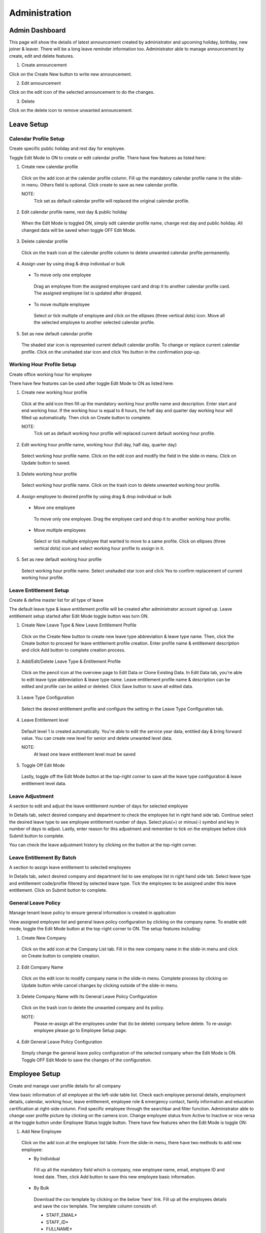.. beesuite document admin page

***************
Administration
***************

Admin Dashboard
***************
This page will show the details of latest announcement created by administrator and upcoming holiday, birthday, new joiner & leaver. There will be a long leave reminder information too.
Administrator able to manage announcement by create, edit and delete features.

.. image:: images/dashboard.png
      :alt: Dashboard overview


1. Create announcement

Click on the Create New button to write new announcement.


.. image:: images/create_announcement.png
      :alt: Create announcement
      :width: 400

2. Edit announcement

Click on the edit icon of the selected announcement to do the changes.

.. image:: images/edit_announcement.png
      :alt: Edit announcement
      :width: 400

3. Delete 

Click on the delete icon to remove unwanted announcement.


Leave Setup
************

Calendar Profile Setup
======================
Create specific public holiday and rest day for employee.

.. image:: images/calendar_profile.png
      :alt: Calendar profile overview

Toggle Edit Mode to ON to create or edit calendar profile. There have few features as listed here:

1. Create new calendar profile
 Click on the add icon at the calendar profile column. Fill up the mandatory calendar profile name in the slide-in menu. 
 Others field is optional. Click create to save as new calendar profile.

 NOTE: 
  Tick set as default calendar profile will replaced the original calendar profile.

2. Edit calendar profile name, rest day & public holiday
 When the Edit Mode is toggled ON, simply edit calendar profile name, change rest day and public holiday. 
 All changed data will be saved when toggle OFF Edit Mode.

3. Delete calendar profile
 Click on the trash icon at the calendar profile column to delete unwanted calendar profile permanently.

4. Assign user by using drag & drop individual or bulk
 - To move only one employee
  Drag an employee from the assigned employee card and drop it to another calendar profile card.
  The assigned employee list is updated after dropped.

 - To move multiple employee
  Select or tick multiple of employee and click on the ellipses (three vertical dots) icon. 
  Move all the selected employee to another selected calendar profile.
 
5. Set as new default calendar profile
 The shaded star icon is represented current default calendar profile.
 To change or replace current calendar profile. Click on the unshaded star icon and click Yes button in the confirmation pop-up.


Working Hour Profile Setup
==========================
Create office working hour for employee

.. image:: images/working_profile.png
      :alt: Working hour profile overview

There have few features can be used after toggle Edit Mode to ON as listed here:

1. Create new working hour profile
 Click at the add icon then fill up the mandatory working hour profile name and description. Enter start and end working hour.
 If the working hour is equal to 8 hours, the half day and quarter day working hour will filled up automatically. Then click on Create button to complete.

 NOTE:
  Tick set as default working hour profile will replaced current default working hour profile.

2. Edit working hour profile name, working hour (full day, half day, quarter day)
 Select working hour profile name. Click on the edit icon and modify the field in the slide-in menu. Click on Update button to saved.

3. Delete working hour profile
 Select working hour profile name. Click on the trash icon to delete unwanted working hour profile.

4. Assign employee to desired profile by using drag & drop individual or bulk
 - Move one employee
  To move only one employee. Drag the employee card and drop it to another working hour profile.

 - Move multiple employees
  Select or tick multiple employee that wanted to move to a same profile. Click on ellipses (three vertical dots) icon and select working hour profile to assign in it.

5. Set as new default working hour profile
 Select working hour profile name. 
 Select unshaded star icon and click Yes to confirm replacement of current working hour profile.

Leave Entitlement Setup
=======================
Create & define master list for all type of leave

.. image:: images/leave_entitlement.png
      :alt: Leave entitlement overview


The default leave type & leave entitlement profile will be created after administrator account signed up.
Leave entitlement setup started after Edit Mode toggle button was turn ON. 

1. Create New Leave Type & New Leave Entitlement Profile
 Click on the Create New button to create new leave type abbreviation & leave type name. Then, click the Create button to proceed for leave entitlement profile creation. 
 Enter profile name & entitlement description and click Add button to complete creation process.

2. Add/Edit/Delete Leave Type & Entitlement Profile
 Click on the pencil icon at the overview page to Edit Data or Clone Existing Data.
 In Edit Data tab, you're able to edit leave type abbreviation & leave type name. Leave entitlement profile name & description can be edited and profile can be added or deleted.
 Click Save button to save all edited data.

3. Leave Type Configuration
 Select the desired entitlement profile and configure the setting in the Leave Type Configuration tab.

4. Leave Entitlement level
 Default level 1 is created automatically. You're able to edit the service year data, entitled day & bring forward value.
 You can create new level for senior and delete unwanted level data. 

 NOTE: 
  At least one leave entitlement level must be saved

5. Toggle Off Edit Mode
 Lastly, toggle off the Edit Mode button at the top-right corner to save all the leave type configuration & leave entitlement level data.


Leave Adjustment
================
A section to edit and adjust the leave entitlement number of days for selected employee

.. image:: images/leave_adjustment.png
      :alt: Leave adjustment overview

In Details tab, select desired company and department to check the employee list in right hand side tab. Continue select the desired leave type to see employee entitlement number of days.
Select plus(+) or minus(-) symbol and key in number of days to adjust. Lastly, enter reason for this adjustment and remember to tick on the employee before click Submit button to complete.

You can check the leave adjustment history by clicking on the button at the top-right corner.


Leave Entitlement By Batch
==========================
A section to assign leave entitlement to selected employees

.. image:: images/leave_entitlement_by_batch.png
      :alt: Leave entitlement by batch overview

In Details tab, select desired company and department list to see employee list in right hand side tab. 
Select leave type and entitlement code/profile filtered by selected leave type. Tick the employees to be assigned under this leave entitlement.
Click on Submit button to complete.


General Leave Policy
====================
Manage tenant leave policy to ensure general information is created in application

.. image:: images/leave_policy.PNG
      :alt: General leave policy overview

View assigned employee list and general leave policy configuration by clicking on the company name.
To enable edit mode, toggle the Edit Mode button at the top-right corner to ON. The setup features including:

1. Create New Company
 Click on the add icon at the Company List tab. Fill in the new company name in the slide-in menu and click on Create button to complete creation.

2. Edit Company Name
 Click on the edit icon to modify company name in the slide-in menu. Complete process by clicking on Update button while cancel changes by clicking outside of the slide-in menu.

3. Delete Company Name with Its General Leave Policy Configuration
 Click on the trash icon to delete the unwanted company and its policy. 

 NOTE:
  Please re-assign all the employees under that (to be delete) company before delete.
  To re-assign employee please go to Employee Setup page.

4. Edit General Leave Policy Configuration
 Simply change the general leave policy configuration of the selected company when the Edit Mode is ON. Toggle OFF Edit Mode to save the changes of the configuration.


Employee Setup
**************
Create and manage user profile details for all company

.. image:: images/employee_setup.PNG
      :alt: Employee setup overview

View basic information of all employee at the left-side table list. 
Check each employee personal details, employment details, calendar, working hour, leave entitlement, employee role & emergency contact, family information and education certification at right-side column.
Find specific employee through the searchbar and filter function. 
Administrator able to change user profile picture by clicking on the camera icon. 
Change employee status from Active to Inactive or vice versa at the toggle button under Employee Status toggle button.
There have few features when the Edit Mode is toggle ON:

1. Add New Employee
 Click on the add icon at the employee list table.
 From the slide-in menu, there have two methods to add new employee:
 
 - By Individual
  Fill up all the mandatory field which is company, new employee name, email, employee ID and hired date. 
  Then, click Add button to save this new employee basic information.

  .. image:: images/employee_setup_add_indi.PNG
      :alt: Add new employee by individual
      :width: 300

 - By Bulk
  Download the csv template by clicking on the below 'here' link. 
  Fill up all the employees details and save the csv template. 
  The template column consists of:

  - STAFF_EMAIL*
  - STAFF_ID*
  - FULLNAME*
  - NICKNAME
  - NRIC
  - DOB
  - GENDER
  - MOBILE_NUMBER
  - WORK_NUMBER
  - MARITAL_STATUS
  - ADDRESS
  - POSTCODE
  - CITY
  - STATE
  - COUNTRY
  - MANAGER_EMAIL*
  - DESIGNATION
  - DEPARTMENT
  - COST_CENTRE
  - BRANCH
  - DIVISION
  - SECTION
  - COMPANY*
  - JOIN_DATE*
  - CONFIRMATION_DATE
  - RESIGNATION_DATE

  Click on the Choose File button to add the saved file or open folder and drag saved csv file to the dropzone.
  Then, click on the Upload File button to complete the bulk import process.

  .. image:: images/employee_setup_add_bulk.PNG
      :alt: Add new employee by bulk
      :width: 300

  NOTE:
   STAFF_EMAIL*, STAFF_ID*, FULLNAME*, MANAGER_EMAIL*, COMPANY* and JOIN_DATE* in CSV template is mandatory to fill up before upload.
   Please make sure the uppercase and lowercase of the company name is correct. All date format is required in dd-mm-yyyy.
   

2. Edit Personal Details
 Employee full name, personal & work email address and NRIC is mandatory to fill up before save. 
 Others personal details is allow to leave empty and let employee to fill up by their own.
 
 NOTE:
  Birthdate, NRIC, gender, nationality and race is not allowed to edit by employee. Only administrator have the rights to edit them.

3. Edit Employment Details
 Company selection and reporting is mandatory to fill up before save.
 Employee only allow to edit their own bank account name, account number, EPF number and income tax number. 
 Others employment details information needed to be completed by administrator.

4. Assign Calendar, Working Hour & Leave Entitlement 
 Calendar profile, working hour profile & leave entitlement is mandatory to assign by administrator before save.

5. Assign Employee Role
 Employee role is compulsory to assign before save.

6. Edit Emergency Contact, Family Information, Education & Certification
 All the field here is optional for administrator. Employee have the rights to edit all the field here in their profile.
 But personal details mandatory field must be completed before save the details here.

7. Delete employee permanently
 Click on the trash icon at the unwanted employee in the table and press confirm delete at the pop-up.
 That employee will be permanently removed from the list and the employee data will be erased from database.

 NOTE: 
  To temporarily disable the employee from login to the profile.
  Simply toggle the employee status to Inactive and the data will be kept in the database.

Role Management
***************
Create the user role and the configuration based on their access level

.. image:: images/role_management.png
      :alt: Role management overview

View the roles list and its access level that assigned to the employee. 
There have few features of role management setup when the Edit Mode toggle button is turned ON.

1. Create New Role/Clone Existing Role Data
 Click on the add icon at the Role Details tab. Choose Create New or Clone Existing Data tab to continue. 
 
 - Create New - Fill in the role name and description for the new role. Tick set as default profile will replace original default profile. Then, click Create button to complete creation. 
 - Clone Existing Data - Tick a role profile that you wish to clone then click on Create button to copy this role profile data. Newly clone role will appear in Role Details list with a (copy) behind the original role name.

2. Edit Role
 Click on the edit icon in Role Details list. From slide-in menu, edit the role name or description and click Update button.

3. Delete Role
 Click on the trash icon to delete role from the list.
 
 NOTE:
  Please re-assign all the employees under that (to be delete) role before delete. 
  Refer item no.5 below to check on how to re-assign employee.

4. Set as New Default Profile
 Shaded star icon is the current default profile. 
 You may change it by clicking on other non-shaded star icon and click Yes button in the confirmation pop-up to replace original role.

5. Re-assign Employee to another Role Profile
 Select a role profile with assigned employee. 
 To move only one employee, drag at the nine-dots icon of employee name box and drop into the role profile box you wish to move;
 To move multiple of employees, tick on the employees and click on ellipses(three-dots) icon then select the role profile you wish to move.

6. Edit Leave Setup, Leave Management, Profile Management, Calendar & Report Access Level
 Edit the access level for all field of setup by tick or untick and choose selection level for the ticked checkbox. Toggle OFF Edit Mode to save all the access level changes.


Apply On Behalf
***************
A section for administrator to apply on behalf for any type of leave for employee

.. image:: images/apply_on_behalf.png
      :alt: Apply on behalf overview

View employee list and their entitlement at the left-side column. 
Filter employee name/department or company from the searchbar to find employee. 
Tick one or multiple employee to configure leave types & duration at the right-side column. 
The configuration for leave types & duration column consists of:

- Select leave type and number of days available is displayed (is hidden when more than one employee is selected)
- Choose the start date and end date. Then, configure day selection (Full Day, Half Day, Quarter Day) of each date
- Upload attachment (eg: medical leave certificate) is optional
- Enter the reason for apply on behalf 
- Click on the Submit button to complete the application

Check the history application by clicking on the View Apply On Behalf History button at the top-right corner.

Approval Override
*****************
Override leave application status for employee

.. image:: images/approval_override.png
      :alt: Approval override overview

View the employee leave application details at the left-side column. Filter the employee name/department or company to get employee you wish to find. 

- Tick Cancel/Reject/Approve checkbox for the approval action
- Enter reason for the approval
- Click on the Submit button to complete approval

Year End Closing
****************
Year End Closing is a setup to clear the leave in a current year to close account for all employee

.. image:: images/year_end_closing.PNG
      :alt: Year end closing overview

View company list and check its action needed before closing. The action needed are:

- Clear the pending leave
- Backup or print the necessary report for documentation
- Update or manage resigned employee

Click on the required Take Action button to route to the Approval Override page, Reports page or Employee Setup page.

Lastly, default closing year is selected automatically.
Click on the Submit button to complete year end closing process.

NOTE:
 If no default closing year is selected, administrator need to wait until the next available closing date as shown below the closing year selection is reached.

Reports
*******
Produce reports for individual and group. Simply select report & leave types, then proceed with select employee

.. image:: images/report.PNG
      :alt: Report overview

Steps to produce a report table:

1. Select report types
2. Select leave types to show in a report
3. To find employee. Filter employee or ID, company, department, branch or cost centre
4. Tick employee
5. Click Produce Report button. Select Group By company, department, branch, cost centre or no grouping option
6. Preview report table for All and other grouped data
7. Select Save as PDF or CSV for all grouped data at top-right corner table
8. Click Back To Main button to create another report. Repeat step 1 to 7




